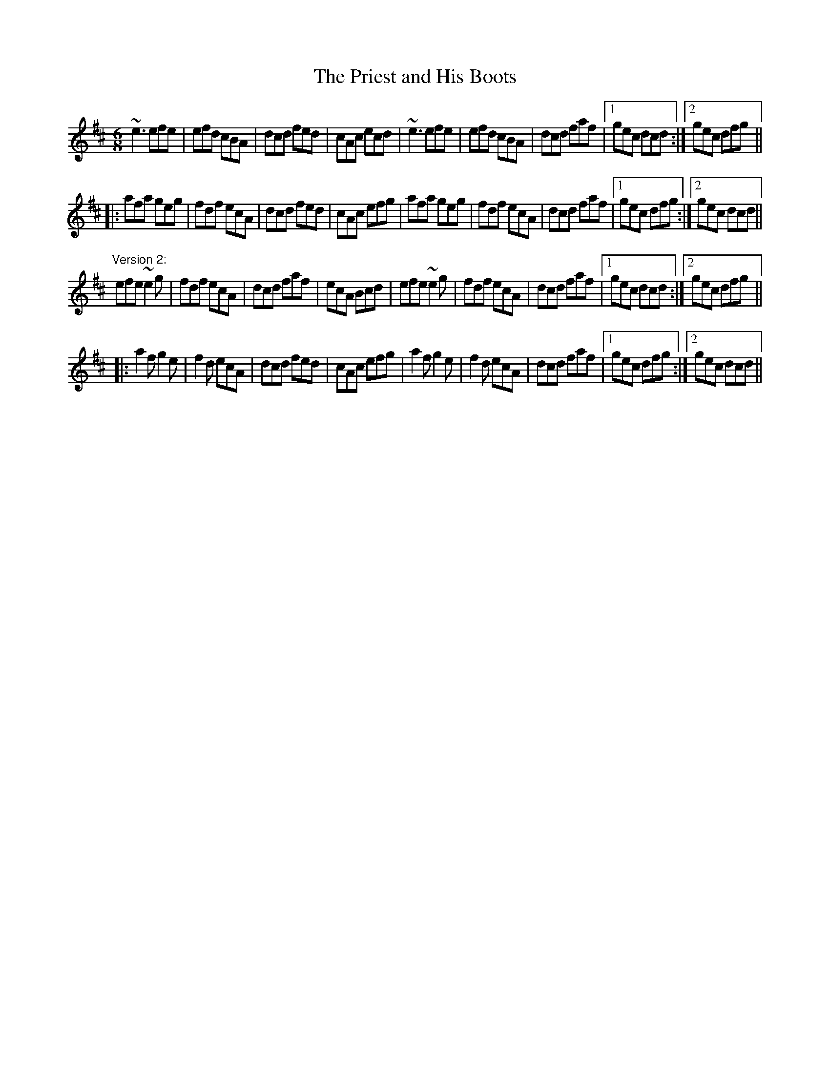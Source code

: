 X: 1
T:Priest and His Boots, The
R:jig
D:Patrick Street: Irish Times
Z:id:hn-jig-57
M:6/8
K:D
~e3 efe|efd cBA|dcd fed|cAc ecd|~e3 efe|efd cBA|dcd faf|1 gec dcd:|2 gec dfg||
|:afa geg|fdf ecA|dcd fed|cAc efg|afa geg|fdf ecA|dcd faf|1 gec dfg:|2 gec dcd||
"Version 2:"
efe ~e2g|fdf ecA|dcd faf|ecA Bcd|efe ~e2g|fdf ecA|dcd faf|1 gec dcd:|2 gec dfg||
|:a2f g2e|f2d ecA|dcd fed|cAc efg|a2f g2e|f2d ecA|dcd faf|1 gec dfg:|2 gec dcd||
